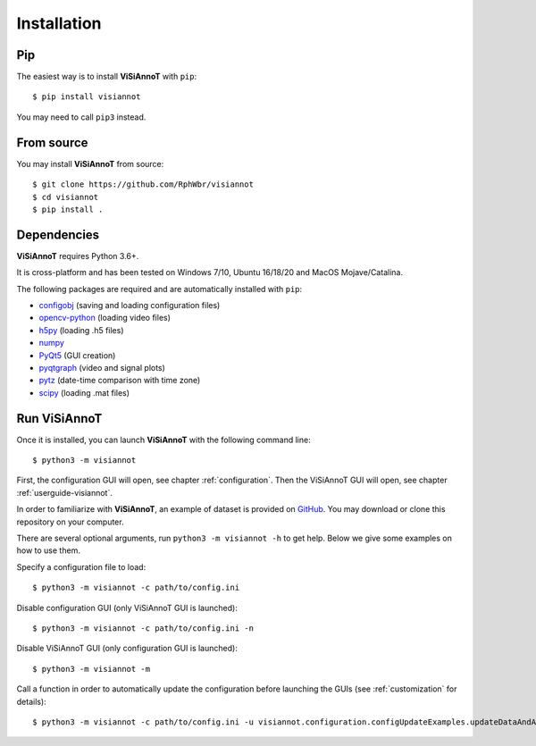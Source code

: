 ============
Installation
============

Pip
===

The easiest way is to install **ViSiAnnoT** with ``pip``::

    $ pip install visiannot

You may need to call ``pip3`` instead.


From source
===========

You may install **ViSiAnnoT** from source::

    $ git clone https://github.com/RphWbr/visiannot
    $ cd visiannot
    $ pip install .


Dependencies
============

**ViSiAnnoT** requires Python 3.6+.

It is cross-platform and has been tested on Windows 7/10, Ubuntu 16/18/20 and MacOS Mojave/Catalina.

The following packages are required and are automatically installed with ``pip``: 

* `configobj <https://pypi.org/project/configobj/>`_ (saving and loading configuration files)
* `opencv-python <https://opencv.org/>`_ (loading video files)
* `h5py <https://pypi.org/project/h5py/>`_ (loading .h5 files)
* `numpy <https://numpy.org/>`_
* `PyQt5 <https://pypi.org/project/PyQt5/>`_ (GUI creation)
* `pyqtgraph <http://pyqtgraph.org/>`_ (video and signal plots)
* `pytz <https://pypi.org/project/pytz/>`_ (date-time comparison with time zone)
* `scipy <https://www.scipy.org/>`_ (loading .mat files)


.. _run:

Run ViSiAnnoT
=============

Once it is installed, you can launch **ViSiAnnoT** with the following command line::

    $ python3 -m visiannot

First, the configuration GUI will open, see chapter :ref:`configuration`. Then the ViSiAnnoT GUI will open, see chapter :ref:`userguide-visiannot`.

In order to familiarize with **ViSiAnnoT**, an example of dataset is provided on `GitHub <https://github.com/RphWbr/visiannot-example>`_. You may download or clone this repository on your computer.

There are several optional arguments, run ``python3 -m visiannot -h`` to get help. Below we give some examples on how to use them.

Specify a configuration file to load::

    $ python3 -m visiannot -c path/to/config.ini

Disable configuration GUI (only ViSiAnnoT GUI is launched)::

    $ python3 -m visiannot -c path/to/config.ini -n

Disable ViSiAnnoT GUI (only configuration GUI is launched)::

    $ python3 -m visiannot -m

Call a function in order to automatically update the configuration before launching the GUIs (see :ref:`customization` for details)::

    $ python3 -m visiannot -c path/to/config.ini -u visiannot.configuration.configUpdateExamples.updateDataAndAnnotationDirectory
